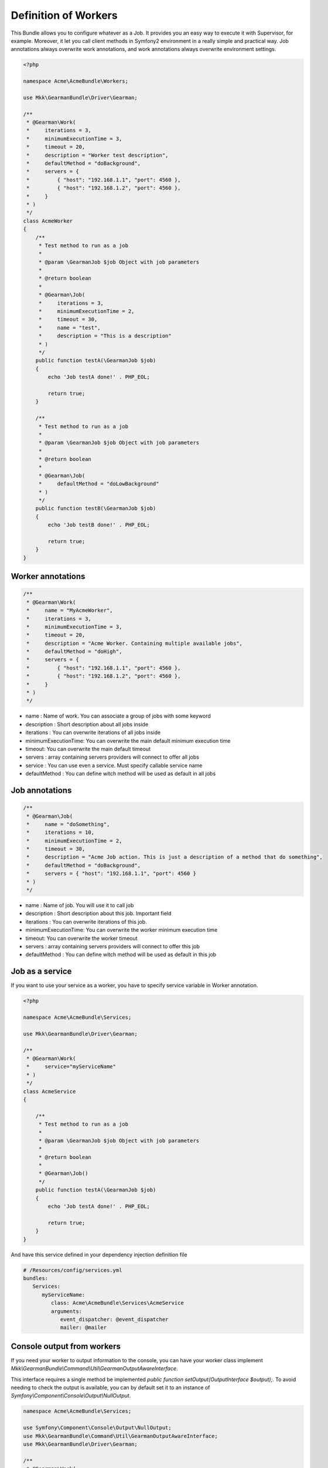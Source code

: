 Definition of Workers
=====================

This Bundle allows you to configure whatever as a Job. It provides you an easy
way to execute it with Supervisor, for example. Moreover, it let you call client
methods in Symfony2 environment in a really simple and practical way.
Job annotations always overwrite work annotations, and work annotations always
overwrite environment settings.

.. code-block:: php

    <?php

    namespace Acme\AcmeBundle\Workers;

    use Mkk\GearmanBundle\Driver\Gearman;

    /**
     * @Gearman\Work(
     *     iterations = 3,
     *     minimumExecutionTime = 3,
     *     timeout = 20,
     *     description = "Worker test description",
     *     defaultMethod = "doBackground",
     *     servers = {
     *         { "host": "192.168.1.1", "port": 4560 },
     *         { "host": "192.168.1.2", "port": 4560 },
     *     }
     * )
     */
    class AcmeWorker
    {
        /**
         * Test method to run as a job
         *
         * @param \GearmanJob $job Object with job parameters
         *
         * @return boolean
         *
         * @Gearman\Job(
         *     iterations = 3,
         *     minimumExecutionTime = 2,
         *     timeout = 30,
         *     name = "test",
         *     description = "This is a description"
         * )
         */
        public function testA(\GearmanJob $job)
        {
            echo 'Job testA done!' . PHP_EOL;

            return true;
        }

        /**
         * Test method to run as a job
         *
         * @param \GearmanJob $job Object with job parameters
         *
         * @return boolean
         *
         * @Gearman\Job(
         *     defaultMethod = "doLowBackground"
         * )
         */
        public function testB(\GearmanJob $job)
        {
            echo 'Job testB done!' . PHP_EOL;

            return true;
        }
    }

Worker annotations
~~~~~~~~~~~~~~~~~~

.. code-block:: php

    /**
     * @Gearman\Work(
     *     name = "MyAcmeWorker",
     *     iterations = 3,
     *     minimumExecutionTime = 3,
     *     timeout = 20,
     *     description = "Acme Worker. Containing multiple available jobs",
     *     defaultMethod = "doHigh",
     *     servers = {
     *         { "host": "192.168.1.1", "port": 4560 },
     *         { "host": "192.168.1.2", "port": 4560 },
     *     }
     * )
     */

- name : Name of work. You can associate a group of jobs with some keyword
- description : Short description about all jobs inside
- iterations : You can overwrite iterations of all jobs inside
- minimumExecutionTime: You can overwrite the main default minimum execution time
- timeout: You can overwrite the main default timeout
- servers : array containing servers providers will connect to offer all jobs
- service : You can use even a service. Must specify callable service name
- defaultMethod : You can define witch method will be used as default in all
  jobs

Job annotations
~~~~~~~~~~~~~~~

.. code-block:: php

    /**
     * @Gearman\Job(
     *     name = "doSomething",
     *     iterations = 10,
     *     minimumExecutionTime = 2,
     *     timeout = 30,
     *     description = "Acme Job action. This is just a description of a method that do something",
     *     defaultMethod = "doBackground",
     *     servers = { "host": "192.168.1.1", "port": 4560 }
     * )
     */

- name : Name of job. You will use it to call job
- description : Short description about this job. Important field
- iterations : You can overwrite iterations of this job.
- minimumExecutionTime: You can overwrite the worker minimum execution time
- timeout: You can overwrite the worker timeout
- servers : array containing servers providers will connect to offer this job
- defaultMethod : You can define witch method will be used as default in this job

Job as a service
~~~~~~~~~~~~~~~~

If you want to use your service as a worker, you have to specify service
variable in Worker annotation.

.. code-block:: php

    <?php

    namespace Acme\AcmeBundle\Services;

    use Mkk\GearmanBundle\Driver\Gearman;

    /**
     * @Gearman\Work(
     *     service="myServiceName"
     * )
     */
    class AcmeService
    {

        /**
         * Test method to run as a job
         *
         * @param \GearmanJob $job Object with job parameters
         *
         * @return boolean
         *
         * @Gearman\Job()
         */
        public function testA(\GearmanJob $job)
        {
            echo 'Job testA done!' . PHP_EOL;

            return true;
        }
    }

And have this service defined in your dependency injection definition file

.. code-block:: yml

    # /Resources/config/services.yml
    bundles:
       Services:
          myServiceName:
             class: Acme\AcmeBundle\Services\AcmeService
             arguments:
                event_dispatcher: @event_dispatcher
                mailer: @mailer

Console output from workers
~~~~~~~~~~~~~~~~~~~~~~~~~~~

If you need your worker to output information to the console, you can have your worker class implement `Mkk\\GearmanBundle\\Command\\Util\\GearmanOutputAwareInterface`.

This interface requires a single method be implemented `public function setOutput(OutputInterface $output);`.
To avoid needing to check the output is available, you can by default set it to an instance of `Symfony\\Component\\Console\\Output\\NullOutput`.

.. code-block:: php

    namespace Acme\AcmeBundle\Services;

    use Symfony\Component\Console\Output\NullOutput;
    use Mkk\GearmanBundle\Command\Util\GearmanOutputAwareInterface;
    use Mkk\GearmanBundle\Driver\Gearman;

    /**
     * @Gearman\Work(
     *     iterations = 3,
     *     description = "Worker test description",
     *     defaultMethod = "doBackground"
     * )
     */
    class AcmeWorker implements GearmanOutputAwareInterface
    {
        /**
         * @var OutputInterface
         */
        protected $output;

        /**
         * Constructor
         */
        public function __construct()
        {
            $this->output = new NullOutput();
        }

        /**
         * @param OutputInterface $output
         */
        public function setOutput(OutputInterface $output)
        {
            $this->output = $output;
        }

        /**
         * Test method to run as a job with console output
         *
         * @param \GearmanJob $job Object with job parameters
         *
         * @return boolean
         *
         * @Gearman\Job(
         *     iterations = 3,
         *     name = "test",
         *     description = "This is a description"
         * )
         */
        public function testA(\GearmanJob $job)
        {
            $this->output->writeln('Job testA done!');

            return true;
        }
    }